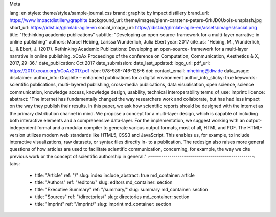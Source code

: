 Meta

lang:                   en
styles:                 theme/styles/sample-journal.css
brand:                  graphite by impact·distillery
brand_url:              https://www.impactdistillery/graphite
background_url:         theme/images/glenn-carstens-peters-6rkJD0Uxois-unsplash.jpg
short_url:              https://idist.io/g/lrnlab-agile-en
social_image_url:       https://idist.io/g/lrnlab-agile-en/assets/images/social.png
title:                  "Rethinking academic publications"
subtitle:               "Developing an open-source-framework for a multi-layer narrative in online publishing"
authors:                Marcel Hebing, Larissa Wunderlich, Julia Ebert
year:                   2017
cite_as:                "Hebing, M., Wunderlich, L., & Ebert, J. (2017). Rethinking Academic Publications: Developing an open-source- framework for a multi-layer narrative in online publishing. xCoAx Proceedings of the conference on Computation, Communication, Aesthetics & X, 2017, 29–36."
date_publication:       Oct 2017
date_submission:
date_last_updated:
logo_url:
pdf_url:                https://2017.xcoax.org/xCoAx2017.pdf
isbn:                   978-989-746-128-6
doi:
contact_email:          mhebing@diw.de
data_usage:
disclaimer:
author_info:            Graphite – enhanced publications for a digital environment
author_info_sticky:     true
keywords:               scientific publications, multi-layered publishing, cross-media publications, data visualisation, open science, science communication, knowledge access, knowledge design, usability, technical interoperability
terms_of_use:
imprint:
licence:
abstract:               "The internet has fundamentally changed the way researchers work and collaborate, but has had less impact on the way they publish their results. In this paper, we ask how scientific reports should be designed with the internet as the primary distribution channel in mind. We propose a concept for a multi-layer design, which is capable of including both interactive elements and a comprehensive data-layer. For the implementation, we suggest working with an output-independent format and a modular compiler to generate various output formats, most of all, HTML and PDF. The HTML-version utilizes modern web standards like HTML5, CSS3 and JavaScript. This enables us, for example, to include interactive visualizations, raw datasets, or syntax files directly in- to a publication. The redesign also raises more general questions of how articles are used to facilitate scientific communication, concerning, for example, the way we cite previous work or the concept of scientific authorship in general."
:---------------------------------------------------:
tabs:
  - title: "Article"
    ref: "/"
    slug: index
    include_abstract: true
    md_container: article
  - title: "Authors"
    ref: "/editors/"
    slug: editors
    md_container: section
  - title: "Executive Summary"
    ref: "/summary/"
    slug: summary
    md_container: section
  - title: "Sources"
    ref: "/directories/"
    slug: directories
    md_container: section
  - title: "Imprint"
    ref: "/imprint/"
    slug: imprint
    md_container: section
